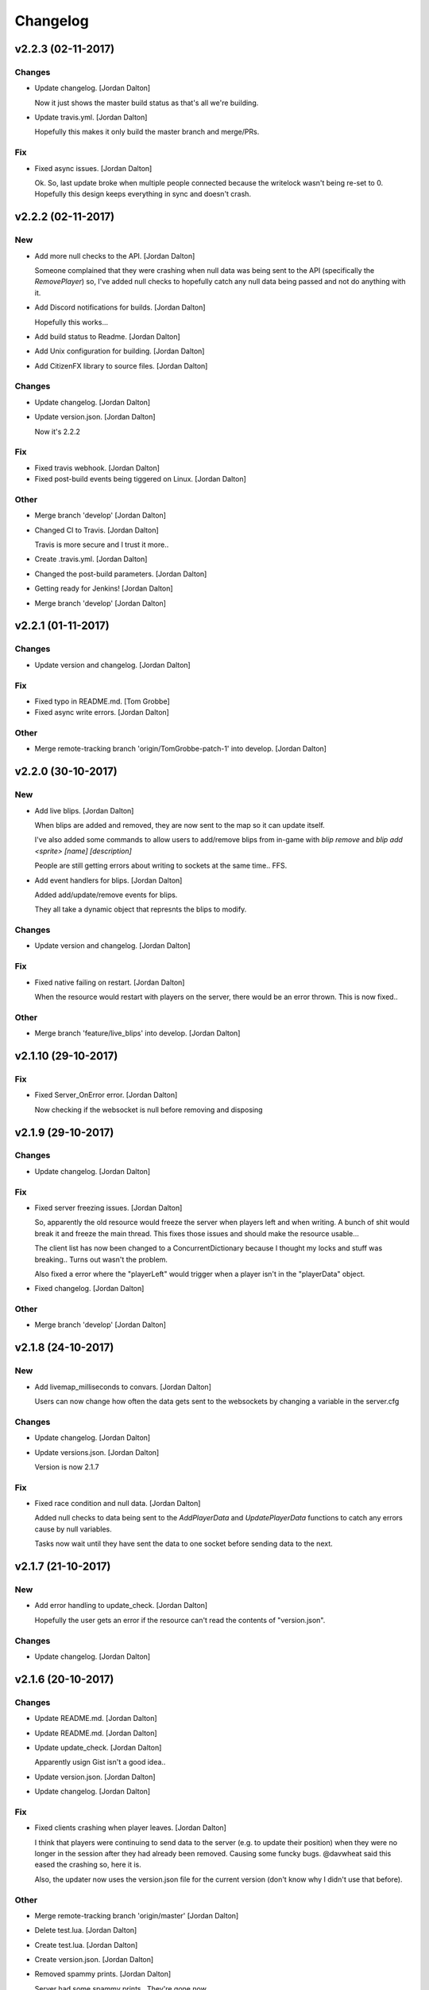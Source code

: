 Changelog
=========


v2.2.3 (02-11-2017)
-------------------

Changes
~~~~~~~
- Update changelog. [Jordan Dalton]

  Now it just shows the master build status as that's all we're building.
- Update travis.yml. [Jordan Dalton]

  Hopefully this makes it only build the master branch and merge/PRs.

Fix
~~~
- Fixed async issues. [Jordan Dalton]

  Ok. So, last update broke when multiple people connected because the writelock wasn't being re-set to 0. Hopefully this design keeps everything in sync and doesn't crash.


v2.2.2 (02-11-2017)
-------------------

New
~~~
- Add more null checks to the API. [Jordan Dalton]

  Someone complained that they were crashing when null data was being sent to the API (specifically the `RemovePlayer`) so, I've added null checks to hopefully catch any null data being passed and not do anything with it.
- Add Discord notifications for builds. [Jordan Dalton]

  Hopefully this works...
- Add build status to Readme. [Jordan Dalton]
- Add Unix configuration for building. [Jordan Dalton]
- Add CitizenFX library to source files. [Jordan Dalton]

Changes
~~~~~~~
- Update changelog. [Jordan Dalton]
- Update version.json. [Jordan Dalton]

  Now it's 2.2.2

Fix
~~~
- Fixed travis webhook. [Jordan Dalton]
- Fixed post-build events being tiggered on Linux. [Jordan Dalton]

Other
~~~~~
- Merge branch 'develop' [Jordan Dalton]
- Changed CI to Travis. [Jordan Dalton]

  Travis is more secure and I trust it more..
- Create .travis.yml. [Jordan Dalton]
- Changed the post-build parameters. [Jordan Dalton]
- Getting ready for Jenkins! [Jordan Dalton]
- Merge branch 'develop' [Jordan Dalton]


v2.2.1 (01-11-2017)
-------------------

Changes
~~~~~~~
- Update version and changelog. [Jordan Dalton]

Fix
~~~
- Fixed typo in README.md. [Tom Grobbe]
- Fixed async write errors. [Jordan Dalton]

Other
~~~~~
- Merge remote-tracking branch 'origin/TomGrobbe-patch-1' into develop.
  [Jordan Dalton]


v2.2.0 (30-10-2017)
-------------------

New
~~~
- Add live blips. [Jordan Dalton]

  When blips are added and removed, they are now sent to the map so it can update itself.

  I've also added some commands to allow users to add/remove blips from in-game with `blip remove` and `blip add <sprite> [name] [description]`

  People are still getting errors about writing to sockets at the same time.. FFS.
- Add event handlers for blips. [Jordan Dalton]

  Added add/update/remove events for blips.

  They all take a dynamic object that represnts the blips to modify.

Changes
~~~~~~~
- Update version and changelog. [Jordan Dalton]

Fix
~~~
- Fixed native failing on restart. [Jordan Dalton]

  When the resource would restart with players on the server, there would be an error thrown. This is now fixed..

Other
~~~~~
- Merge branch 'feature/live_blips' into develop. [Jordan Dalton]


v2.1.10 (29-10-2017)
--------------------

Fix
~~~
- Fixed Server_OnError error. [Jordan Dalton]

  Now checking if the websocket is null before removing and disposing


v2.1.9 (29-10-2017)
-------------------

Changes
~~~~~~~
- Update changelog. [Jordan Dalton]

Fix
~~~
- Fixed server freezing issues. [Jordan Dalton]

  So, apparently the old resource would freeze the server when players left and when writing. A bunch of shit would break it and freeze the main thread. This fixes those issues and should make the resource usable...

  The client list has now been changed to a ConcurrentDictionary because I thought my locks and stuff was breaking.. Turns out wasn't the problem.

  Also fixed a error where the "playerLeft" would trigger when a player isn't in the "playerData" object.
- Fixed changelog. [Jordan Dalton]

Other
~~~~~
- Merge branch 'develop' [Jordan Dalton]


v2.1.8 (24-10-2017)
-------------------

New
~~~
- Add livemap_milliseconds to convars. [Jordan Dalton]

  Users can now change how often the data gets sent to the websockets by changing a variable in the server.cfg

Changes
~~~~~~~
- Update changelog. [Jordan Dalton]
- Update versions.json. [Jordan Dalton]

  Version is now 2.1.7

Fix
~~~
- Fixed race condition and null data. [Jordan Dalton]

  Added null checks to data being sent to the `AddPlayerData` and `UpdatePlayerData` functions to catch any errors cause by null variables.

  Tasks now wait until they have sent the data to one socket before sending data to the next.


v2.1.7 (21-10-2017)
-------------------

New
~~~
- Add error handling to update_check. [Jordan Dalton]

  Hopefully the user gets an error if the resource can't read the contents of "version.json".

Changes
~~~~~~~
- Update changelog. [Jordan Dalton]


v2.1.6 (20-10-2017)
-------------------

Changes
~~~~~~~
- Update README.md. [Jordan Dalton]
- Update README.md. [Jordan Dalton]
- Update update_check. [Jordan Dalton]

  Apparently usign Gist isn't a good idea..
- Update version.json. [Jordan Dalton]
- Update changelog. [Jordan Dalton]

Fix
~~~
- Fixed clients crashing when player leaves. [Jordan Dalton]

  I think that players were continuing to send data to the server (e.g. to update their position) when they were no longer in the session after they had already been removed. Causing some funcky bugs. @davwheat said this eased the crashing so, here it is.

  Also, the updater now uses the version.json file for the current version (don't know why I didn't use that before).

Other
~~~~~
- Merge remote-tracking branch 'origin/master' [Jordan Dalton]
- Delete test.lua. [Jordan Dalton]
- Create test.lua. [Jordan Dalton]
- Create version.json. [Jordan Dalton]
- Removed spammy prints. [Jordan Dalton]

  Server had some spammy prints.. They're gone now.


v2.1.4 (20-10-2017)
-------------------

New
~~~
- Add update_check. [Jordan Dalton]

  Resource now checks to see if it's running the latest version. Then, in 30 min intervals, checks if any updates are available.
- Add better changelog. [Jordan Dalton]

  Hopefully this is nicer to deal with when geenerating and releasing changelogs.

Changes
~~~~~~~
- Update README. [Jordan Dalton]

  Documented the `blips generate` command. Some poeple might not have known about it otherwise.
- Update changelog. [Jordan Dalton]
- Update changelog. [Jordan Dalton]
- Update changelog file extension. [Jordan Dalton]

  Apparently Github doesn't render RST text normally so hopefully putting the file extension will make it nice and pretty.
- Update readme. [Jordan Dalton]

  Updated the readme to avoid confussion.. My bad.

Fix
~~~
- Fixed rare error. [Jordan Dalton]

  When a client disconnectes from the WS when the `SendWebsocketData` function is ran, an error is thrown.. It was pretty rare and I don't know if this has fixed it but, it looks like it should.

Other
~~~~~
- Removed spammy traces. [Jordan Dalton]

  When updating stuff, I would trace to console. This could create spam (espesially with frequently updated values).
- Merge pull request #9 from TGRHavoc/develop. [Jordan Dalton]

  Fixed listener only listening on loopback address


v2.1.3 (10-10-2017)
-------------------

Fix
~~~
- Fixed listener only listening on loopback address. [Jordan Dalton]

  Caused some issues when trying to expose the sockets to the internet.. My bad.

Other
~~~~~
- Merge pull request #7 from TGRHavoc/develop. [Jordan Dalton]

  Develop


v2.1.2 (24-09-2017)
-------------------

Changes
~~~~~~~
- Update readme. [Jordan Dalton]

  Readme is now as complete as I want to make it.. It's probably going to get updated again...
- Update server comments. [Jordan Dalton]

  The server Lua files now have comments and stuff. It's probably not the best but, it'll do.

  I'm done for the day.. Time to play some games :D
- Update socketHandler (Fixes #6) [Jordan Dalton]

  I wasn't locking the client list when sending them playerData, this lead to multiple writes being completed at the same time (the playerData and playerLeft).
- Update readme. [Jordan Dalton]

  Readme now contains some more relevant information, still needs to be fully-updated though.
- Update newtonsoft package. [Jordan Dalton]

  Didn't use the PCL version of the library, this should fix any issues with it running on Linux.
- Update changelog. [Jordan Dalton]

Fix
~~~
- Fixed debugLevel.None bug. [Jordan Dalton]

  Just added an extra check to the Log function to make sure that when "LogLevel.None" is used, no logs are shown.

Other
~~~~~
- Merge branch 'hotfix/comments' into develop. [Jordan Dalton]
- Removed temporary code. [Jordan Dalton]

  Removed some code that I added to make testing easier, this includes the "kill" command and giving the player weapons when they spawn.


v2.1.1 (20-09-2017)
-------------------

New
~~~
- Add changelog. [Jordan Dalton]

  There's now a changelog! Yey

Changes
~~~~~~~
- Update how players are handled. [Jordan Dalton]

  When players leave the server, they are now removed from the data and the websockets now know about it.

  Socket data is now sent by the server every .5 seconds instead of waiting for the client to send a message.


v2.1.0 (19-09-2017)
-------------------

New
~~~
- Add vehicle icons. [Jordan Dalton]

  Player's icon now changes when they enter/exit vehicles.
- Add allow-origin header. [Jordan Dalton]

  Users can now restrict who can request the blip data via HTTP.
- Added blip helper (Fixes #2) [Jordan Dalton]

  Technically this doesn't fix #2 but, I have added all the available blips to the UI and this. So..
- Add blips.json file (Fixes #5) [Jordan Dalton]

  Blips that are generated are now saved to a file, this file is then exposed to the web and can be gotten by HTTP requets.
- Add default client file. [Jordan Dalton]

  Added the default live_map client file.

  This keeps track of the following:
  - Player position
  - Vehicle (if in one)
  - License Plate (if in vehicle)
  - Weapon (uses a reverse hash function to get the name)
- Add reverse hash file. [Jordan Dalton]

  Added a file to make it easy to reverse a weapon's hash to get it's name. Also, something for the server owners to mess with f they want :P
- Add ability to remove players and data. [Jordan Dalton]

  You can now remove players or ttheir data from the object that is sent via websockets.

Changes
~~~~~~~
- Update gitignore. [Jordan Dalton]
- Update blip stuff. [Jordan Dalton]

  Like a lot of shit here
  - Blips get saved when server stops
  - Blips get loaded on resource start
  - Blip coords are now rounded to 2dp
  - Blip indexes are now strings (had some issues when they were numbers.. fucking hate Lua)
  - Added some new event handlers
    - AddBlip = Adds a blip to the blips table
    - UpdateBlip = Updates a blip in the table
- Updated live_map binary. [Jordan Dalton]

  Latest compiled library from the source files.. Apparently didn't commit eariler :O
- Update readme. [Jordan Dalton]

  Changed the readme to better reflect the addon.
- Update blip generation (Fixes #3) [Jordan Dalton]

  Blips are generated from the client so, they're unique to each server :)

Fix
~~~
- Fixed Remove events not being registered. [Jordan Dalton]

  Yeah.. I kind of forgot to register them, now they can actually be used :D

Other
~~~~~
- Merge branch 'develop' [Jordan Dalton]
- Merge branch 'feature/vehicle_icons' into develop. [Jordan Dalton]
- Removed old files. [Jordan Dalton]

  Old files aren't needed anymore and have been removed.
- A wild license appears! [Jordan Dalton]

  Added a license to the project
- Forgot to update __resource.lua. [Jordan Dalton]

  Shhh..
- Slighly better logging. [Jordan Dalton]

  Added a "log hierarchy" so that the console doesn't get spammed with text if the user doesn't want it to.
- FXServer Update (fixes #1) [Jordan Dalton]

  Main changes are that this version now works with FX server (only tested on 374)

  New socket server
  - Now uses the "deniszykov.WebSocketListener" library for that shiz (kinda fixes #4)


v2.0.0 (17-09-2017)
-------------------

Changes
~~~~~~~
- Update resource_manifest_version to the latest(?) one. [Jordan Dalton]

  This will allow the script to use the latest natives on the server and client

Other
~~~~~
- The start of FX compatability. [Jordan Dalton]

  Started to change the code over so that it will be compatiable with the latest FX-Server
  This means I've had to change the websocket library to one that is PCL compatiable.


v1.0.0 (24-05-2017)
-------------------

New
~~~
- Add vehicle data with player data. [Jordan Dalton]

  Vehicle data is now attached to the player object and sent over websockets.
- Add resource_manifest_version. [Jordan Dalton]

  Apparently it's going to be required in future so, I'm going to add it now
- Add readme. [Jordan Dalton]

  Holy mother of... Documentation !!!
- Add utility events. [Jordan Dalton]

  Added events to allow developers to
  - Add blipss to the map
  - Add data to players (strings and floats)
- Add blip helper. [Jordan Dalton]

  "blip_helper.lua" is used to translate the blip type that GTA uses (integers) to the type the interface uses (strings).
- Add ability to add custom data to players. [Jordan Dalton]

  Making it easier to add custom data to player such as their job. Also moved from the player name being the identifier.
- Add license and gas station blips. [Jordan Dalton]
- Add default SSL stuff. [Jordan Dalton]

  Secure websockets are now done over a self-signed certificate.
  If you want to use SSL properly, I suggest using your own cert.
- Add SSL support. [Jordan Dalton]
- Add lua files. [Jordan Dalton]

  Added the files for the FiveM server to interact with the live map library.
- Add clear JArrays when stopped. [Jordan Dalton]

  When the socket server is stopped, the JArrays are cleared.

Changes
~~~~~~~
- Update websocket handler. [Jordan Dalton]

  Data sent to the websocket is now split by the space character, allows for additional arguments to be passed in case it's needed in future.
- Update readme. [Jordan Dalton]
- Update comments. [Jordan Dalton]

  My comments were wrong... They're now correct.
- Update O'Neil Ranch icon. [Jordan Dalton]

  Changed the O'Neil ranch icon to an animal instead of the jail icon
- Update to use SSL. [Jordan Dalton]
- Update lua files for SSL. [Jordan Dalton]
- Update binaries. [Jordan Dalton]

Other
~~~~~
- Removed file writer and console.writelines. [Jordan Dalton]

  Pretty much all the Console.WriteLine's have been changed to Debug,WriteLine and I've removed the file writer.

  The websocket server now defaults back to the insecure websocket protocol when the certificate couldn't be loaded.
- Remove license. [Jordan Dalton]
- Remove self-signed certs. [Jordan Dalton]


v0.0.0 (21-05-2017)
-------------------

New
~~~
- Add C# source. [Jordan Dalton]

  Added the C# source code needed for the game server.


